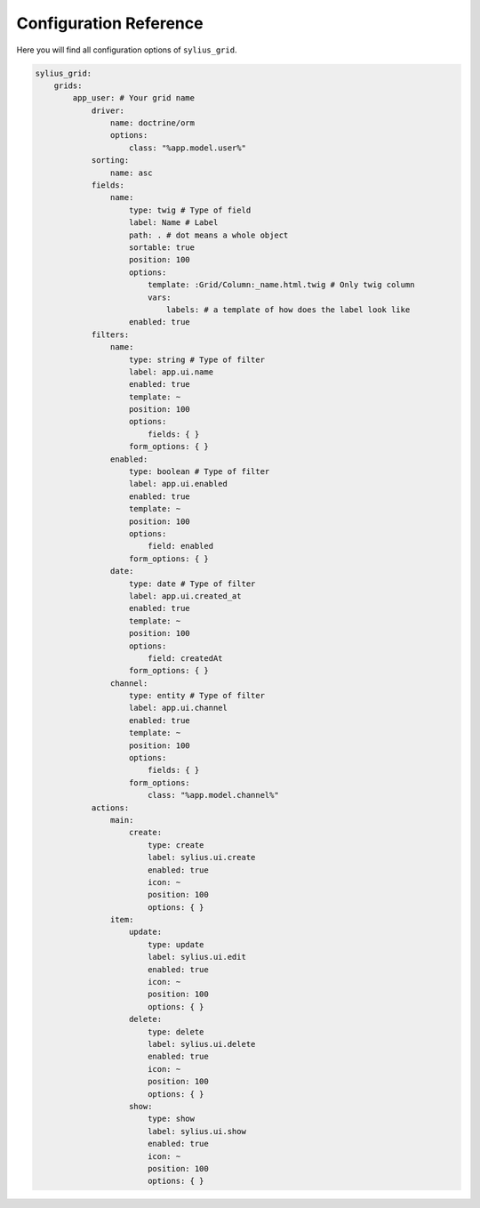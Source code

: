 Configuration Reference
=======================

Here you will find all configuration options of ``sylius_grid``.

.. code-block:: yaml

    sylius_grid:
        grids:
            app_user: # Your grid name
                driver:
                    name: doctrine/orm
                    options:
                        class: "%app.model.user%"
                sorting:
                    name: asc
                fields:
                    name:
                        type: twig # Type of field
                        label: Name # Label
                        path: . # dot means a whole object
                        sortable: true
                        position: 100
                        options:
                            template: :Grid/Column:_name.html.twig # Only twig column
                            vars:
                                labels: # a template of how does the label look like
                        enabled: true
                filters:
                    name:
                        type: string # Type of filter
                        label: app.ui.name
                        enabled: true
                        template: ~
                        position: 100
                        options:
                            fields: { }
                        form_options: { }
                    enabled:
                        type: boolean # Type of filter
                        label: app.ui.enabled
                        enabled: true
                        template: ~
                        position: 100
                        options:
                            field: enabled
                        form_options: { }
                    date:
                        type: date # Type of filter
                        label: app.ui.created_at
                        enabled: true
                        template: ~
                        position: 100
                        options:
                            field: createdAt
                        form_options: { }
                    channel:
                        type: entity # Type of filter
                        label: app.ui.channel
                        enabled: true
                        template: ~
                        position: 100
                        options:
                            fields: { }
                        form_options:
                            class: "%app.model.channel%"
                actions:
                    main:
                        create:
                            type: create
                            label: sylius.ui.create
                            enabled: true
                            icon: ~
                            position: 100
                            options: { }
                    item:
                        update:
                            type: update
                            label: sylius.ui.edit
                            enabled: true
                            icon: ~
                            position: 100
                            options: { }
                        delete:
                            type: delete
                            label: sylius.ui.delete
                            enabled: true
                            icon: ~
                            position: 100
                            options: { }
                        show:
                            type: show
                            label: sylius.ui.show
                            enabled: true
                            icon: ~
                            position: 100
                            options: { }
